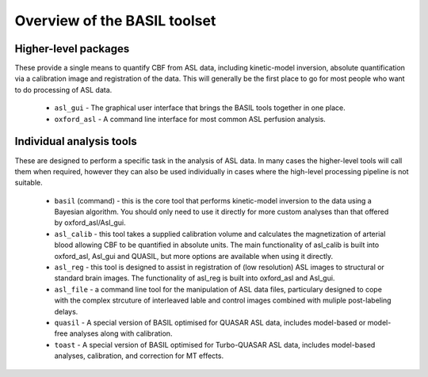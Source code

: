 Overview of the BASIL toolset
=============================

Higher-level packages
---------------------

These provide a single means to quantify CBF from ASL data, 
including kinetic-model inversion, absolute quantification via a calibration image and 
registration of the data. This will generally be the first place to go for most people 
who want to do processing of ASL data.

 - ``asl_gui`` - The graphical user interface that brings the BASIL tools together 
   in one place.

 - ``oxford_asl`` - A command line interface for most common ASL perfusion analysis.

Individual analysis tools
-------------------------

These are designed to perform a specific task in the analysis of ASL data. In many cases
the higher-level tools will call them when required, however they can also be used individually
in cases where the high-level processing pipeline is not suitable.

 - ``basil`` (command) - this is the core tool that performs kinetic-model inversion to the 
   data using a Bayesian algorithm. You should only need to use it directly for more 
   custom analyses than that offered by oxford_asl/Asl_gui.
 - ``asl_calib`` - this tool takes a supplied calibration volume and calculates the 
   magnetization of arterial blood allowing CBF to be quantified in absolute units. The 
   main functionality of asl_calib is built into oxford_asl, Asl_gui and QUASIL, but 
   more options are available when using it directly.
 - ``asl_reg`` - this tool is designed to assist in registration of (low resolution) ASL 
   images to structural or standard brain images. The functionality of asl_reg is built 
   into oxford_asl and Asl_gui.
 - ``asl_file`` - a command line tool for the manipulation of ASL data
   files, particulary designed to cope with the complex strcuture of
   interleaved lable and control images combined with muliple
   post-labeling delays.
 - ``quasil`` - A special version of BASIL optimised for QUASAR ASL data, includes model-based 
   or model-free analyses along with calibration.
 - ``toast`` - A special version of BASIL optimised for Turbo-QUASAR ASL data, includes 
   model-based analyses, calibration, and correction for MT effects.
